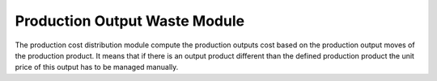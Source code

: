 Production Output Waste Module
##############################

The production cost distribution module compute the production outputs cost based
on the production output moves of the production product.
It means that if there is an output product different than the defined production product
the unit price of this output has to be managed manually.
